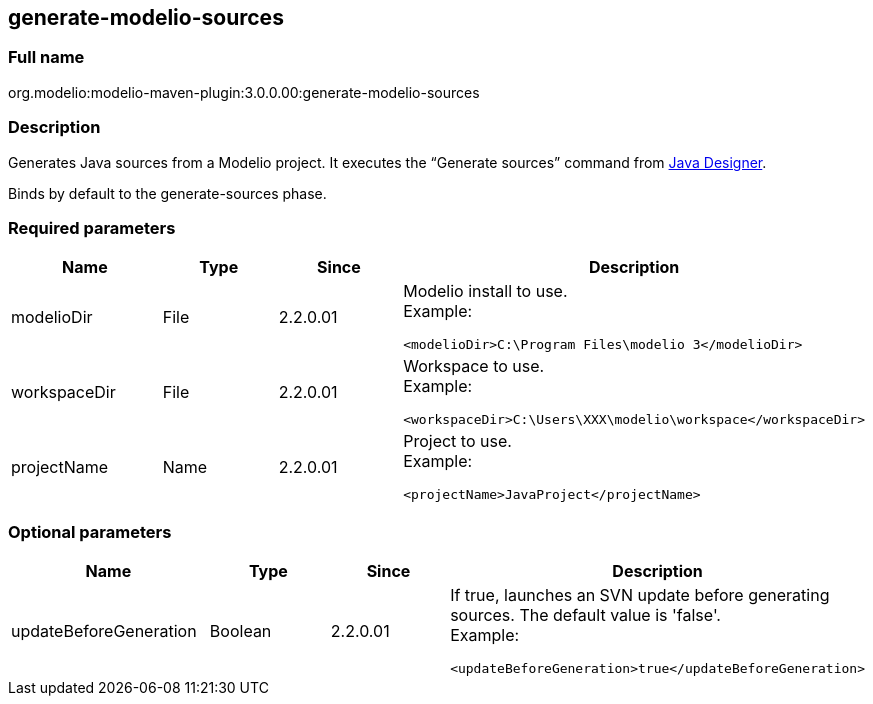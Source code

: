 [[generate-modelio-sources]]

[[generate-modelio-sources]]
generate-modelio-sources
------------------------

[[Full-name]]

[[full-name]]
Full name
~~~~~~~~~

org.modelio:modelio-maven-plugin:3.0.0.00:generate-modelio-sources

[[Description]]

[[description]]
Description
~~~~~~~~~~~

Generates Java sources from a Modelio project. It executes the “Generate sources” command from http://forge.modelio.org/projects/javadesigner[Java Designer].

Binds by default to the generate-sources phase.

[[Required-parameters]]

[[required-parameters]]
Required parameters
~~~~~~~~~~~~~~~~~~~

[width="100%",cols="25%,25%,25%,25%",options="header",]
|==========================================================
|Name |Type |Since |Description
|modelioDir |File |2.2.0.01 a|
Modelio install to use. +
Example:

....
<modelioDir>C:\Program Files\modelio 3</modelioDir>
....

|workspaceDir |File |2.2.0.01 a|
Workspace to use. +
Example:

....
<workspaceDir>C:\Users\XXX\modelio\workspace</workspaceDir>
....

|projectName |Name |2.2.0.01 a|
Project to use. +
Example:

....
<projectName>JavaProject</projectName>
....

|==========================================================

[[Optional-parameters]]

[[optional-parameters]]
Optional parameters
~~~~~~~~~~~~~~~~~~~

[width="100%",cols="25%,25%,25%,25%",options="header",]
|=========================================================================================
|Name |Type |Since |Description
|updateBeforeGeneration |Boolean |2.2.0.01 a|
If true, launches an SVN update before generating sources. The default value is 'false'. +
Example:

....
<updateBeforeGeneration>true</updateBeforeGeneration>
....

|=========================================================================================


